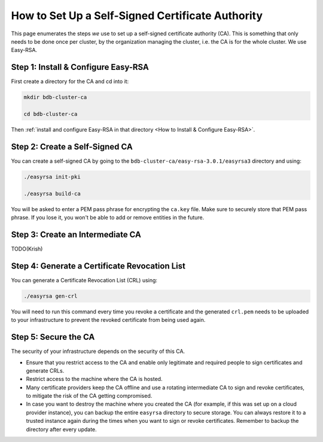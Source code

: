 How to Set Up a Self-Signed Certificate Authority
=================================================

This page enumerates the steps *we* use to set up a self-signed certificate authority (CA).
This is something that only needs to be done once per cluster,
by the organization managing the cluster, i.e. the CA is for the whole cluster.
We use Easy-RSA.


Step 1: Install & Configure Easy-RSA
------------------------------------

First create a directory for the CA and cd into it:

.. code:: bash

   mkdir bdb-cluster-ca

   cd bdb-cluster-ca

Then :ref:`install and configure Easy-RSA in that directory <How to Install & Configure Easy-RSA>`.


Step 2: Create a Self-Signed CA
-------------------------------

You can create a self-signed CA
by going to the ``bdb-cluster-ca/easy-rsa-3.0.1/easyrsa3`` directory and using:

.. code:: bash
        
   ./easyrsa init-pki
        
   ./easyrsa build-ca


You will be asked to enter a PEM pass phrase for encrypting the ``ca.key`` file.
Make sure to securely store that PEM pass phrase.
If you lose it, you won't be able to add or remove entities in the future.


Step 3: Create an Intermediate CA
---------------------------------

TODO(Krish)

Step 4: Generate a Certificate Revocation List
----------------------------------------------

You can generate a Certificate Revocation List (CRL) using:

.. code:: bash
        
   ./easyrsa gen-crl

You will need to run this command every time you revoke a certificate and the
generated ``crl.pem`` needs to be uploaded to your infrastructure to prevent
the revoked certificate from being used again.


Step 5: Secure the CA
---------------------

The security of your infrastructure depends on the security of this CA.

- Ensure that you restrict access to the CA and enable only legitimate and
  required people to sign certificates and generate CRLs.

- Restrict access to the machine where the CA is hosted.

- Many certificate providers keep the CA offline and use a rotating
  intermediate CA to sign and revoke certificates, to mitigate the risk of the
  CA getting compromised.

- In case you want to destroy the machine where you created the CA
  (for example, if this was set up on a cloud provider instance),
  you can backup the entire ``easyrsa`` directory
  to secure storage. You can always restore it to a trusted instance again
  during the times when you want to sign or revoke certificates.
  Remember to backup the directory after every update.
